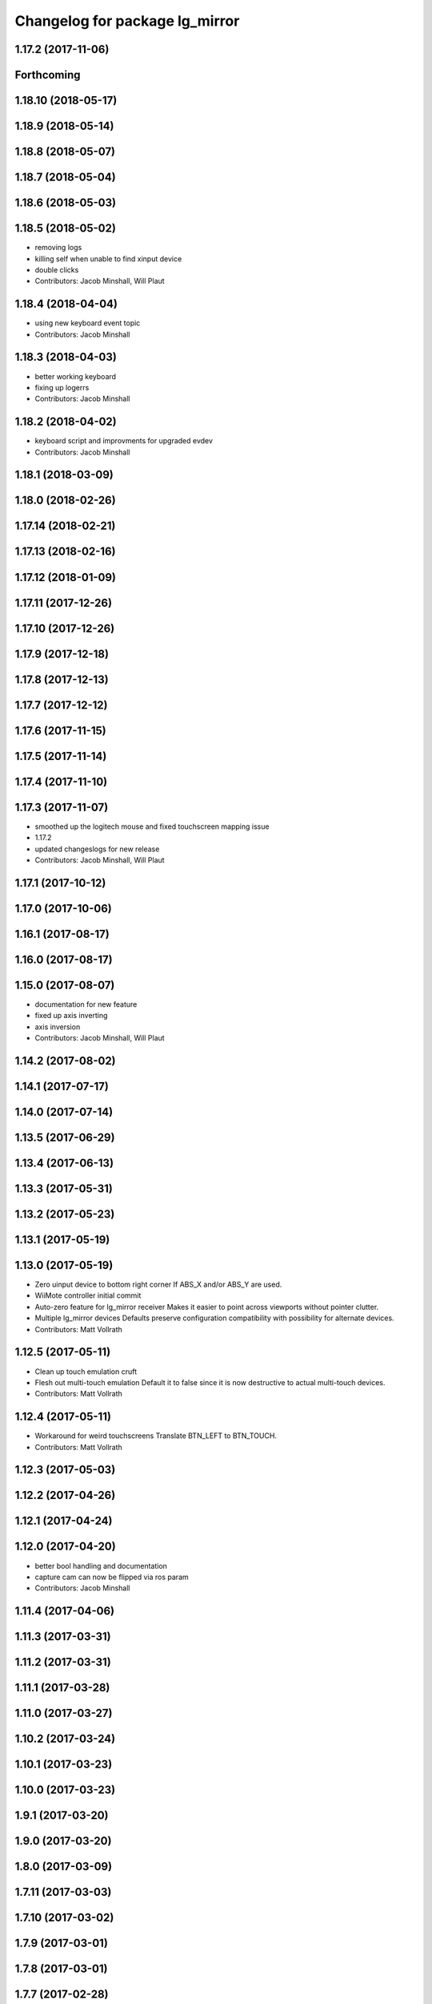 ^^^^^^^^^^^^^^^^^^^^^^^^^^^^^^^
Changelog for package lg_mirror
^^^^^^^^^^^^^^^^^^^^^^^^^^^^^^^

1.17.2 (2017-11-06)
-------------------

Forthcoming
-----------

1.18.10 (2018-05-17)
--------------------

1.18.9 (2018-05-14)
-------------------

1.18.8 (2018-05-07)
-------------------

1.18.7 (2018-05-04)
-------------------

1.18.6 (2018-05-03)
-------------------

1.18.5 (2018-05-02)
-------------------
* removing logs
* killing self when unable to find xinput device
* double clicks
* Contributors: Jacob Minshall, Will Plaut

1.18.4 (2018-04-04)
-------------------
* using new keyboard event topic
* Contributors: Jacob Minshall

1.18.3 (2018-04-03)
-------------------
* better working keyboard
* fixing up logerrs
* Contributors: Jacob Minshall

1.18.2 (2018-04-02)
-------------------
* keyboard script and improvments for upgraded evdev
* Contributors: Jacob Minshall

1.18.1 (2018-03-09)
-------------------

1.18.0 (2018-02-26)
-------------------

1.17.14 (2018-02-21)
--------------------

1.17.13 (2018-02-16)
--------------------

1.17.12 (2018-01-09)
--------------------

1.17.11 (2017-12-26)
--------------------

1.17.10 (2017-12-26)
--------------------

1.17.9 (2017-12-18)
-------------------

1.17.8 (2017-12-13)
-------------------

1.17.7 (2017-12-12)
-------------------

1.17.6 (2017-11-15)
-------------------

1.17.5 (2017-11-14)
-------------------

1.17.4 (2017-11-10)
-------------------

1.17.3 (2017-11-07)
-------------------
* smoothed up the logitech mouse and fixed touchscreen mapping issue
* 1.17.2
* updated changeslogs for new release
* Contributors: Jacob Minshall, Will Plaut

1.17.1 (2017-10-12)
-------------------

1.17.0 (2017-10-06)
-------------------

1.16.1 (2017-08-17)
-------------------

1.16.0 (2017-08-17)
-------------------

1.15.0 (2017-08-07)
-------------------
* documentation for new feature
* fixed up axis inverting
* axis inversion
* Contributors: Jacob Minshall, Will Plaut

1.14.2 (2017-08-02)
-------------------

1.14.1 (2017-07-17)
-------------------

1.14.0 (2017-07-14)
-------------------

1.13.5 (2017-06-29)
-------------------

1.13.4 (2017-06-13)
-------------------

1.13.3 (2017-05-31)
-------------------

1.13.2 (2017-05-23)
-------------------

1.13.1 (2017-05-19)
-------------------

1.13.0 (2017-05-19)
-------------------
* Zero uinput device to bottom right corner
  If ABS_X and/or ABS_Y are used.
* WiiMote controller initial commit
* Auto-zero feature for lg_mirror receiver
  Makes it easier to point across viewports without pointer clutter.
* Multiple lg_mirror devices
  Defaults preserve configuration compatibility with possibility for
  alternate devices.
* Contributors: Matt Vollrath

1.12.5 (2017-05-11)
-------------------
* Clean up touch emulation cruft
* Flesh out multi-touch emulation
  Default it to false since it is now destructive to actual multi-touch
  devices.
* Contributors: Matt Vollrath

1.12.4 (2017-05-11)
-------------------
* Workaround for weird touchscreens
  Translate BTN_LEFT to BTN_TOUCH.
* Contributors: Matt Vollrath

1.12.3 (2017-05-03)
-------------------

1.12.2 (2017-04-26)
-------------------

1.12.1 (2017-04-24)
-------------------

1.12.0 (2017-04-20)
-------------------
* better bool handling and documentation
* capture cam can now be flipped via ros param
* Contributors: Jacob Minshall

1.11.4 (2017-04-06)
-------------------

1.11.3 (2017-03-31)
-------------------

1.11.2 (2017-03-31)
-------------------

1.11.1 (2017-03-28)
-------------------

1.11.0 (2017-03-27)
-------------------

1.10.2 (2017-03-24)
-------------------

1.10.1 (2017-03-23)
-------------------

1.10.0 (2017-03-23)
-------------------

1.9.1 (2017-03-20)
------------------

1.9.0 (2017-03-20)
------------------

1.8.0 (2017-03-09)
------------------

1.7.11 (2017-03-03)
-------------------

1.7.10 (2017-03-02)
-------------------

1.7.9 (2017-03-01)
------------------

1.7.8 (2017-03-01)
------------------

1.7.7 (2017-02-28)
------------------

1.7.6 (2017-02-27)
------------------

1.7.5 (2017-02-27)
------------------

1.7.4 (2017-02-27)
------------------

1.7.3 (2017-02-26)
------------------

1.7.2 (2017-02-24)
------------------

1.7.1 (2017-02-23)
------------------

1.7.0 (2017-02-22)
------------------

1.6.5 (2017-02-08)
------------------
* more fixes for not killing nodes when devices are gone
* Contributors: Jacob Minshall

1.6.4 (2017-02-07)
------------------

1.6.3 (2017-02-03)
------------------

1.6.2 (2017-01-25)
------------------
* Fix PEP8 errors
* Use required_param helper in lg_mirror scripts
* Contributors: Matt Vollrath

1.6.1 (2017-01-12)
------------------

1.6.0 (2016-12-23)
------------------
* Made managed adhoc browser' tests' setUp and tearDown methods great a (`#319 <https://github.com/endpointcorp/lg_ros_nodes/issues/319>`_)
  * Made managed adhoc browser' tests' setUp and tearDown methods great again
  * Probably fixed lg_stats tests
  * Made all ros nodes voluntarily submit exceptions to influx
  * Initial version of lg_Ros_nodes base
  * updated docs for lg_ros_nodes_base
  * Ping CI
  * Ping CI
  * Proper name for dockerfile
  * Dont clean up stuff - jenkins will do it
  * Wait 2 secs to turn into active
  * Made changes to lg_activity tests to be less load susceptible
  * Poll tracker until becomes inactive
  * Another try to poll activity status
  * Even more tests refactoring
  * Remove unnecessary asserts
  * Let's just not
  * Increase message emission grace time
  * Removed even more unncecessary asserts
  * Fix wrong var during exception handling
  * Possible breakage fix
* Contributors: Wojciech Ziniewicz

1.5.26 (2016-12-21)
-------------------

1.5.25 (2016-12-14)
-------------------

1.5.24 (2016-11-30)
-------------------
* Fix for mirroring memory leak
  The real culprit was ximagesrc, which leaks when immediately followed by
  a queue (but not when followed by videoscale, for whatever reason). This
  puts ximagesrc and videoscale back on the same thread, but it's worth it
  to avoid the bloat.
* Revert "Workaround for mirror memory leak"
* Contributors: Matt Vollrath

1.5.23 (2016-11-30)
-------------------
* Workaround for mirror memory leak
* Contributors: Matt Vollrath

1.5.22 (2016-11-21)
-------------------

1.5.21 (2016-11-17)
-------------------

1.5.20 (2016-11-17)
-------------------

1.5.19 (2016-11-16)
-------------------

1.5.18 (2016-11-14)
-------------------
* Add missing param docs for capture_webcam_node
* Contributors: Matt Vollrath

1.5.17 (2016-11-11)
-------------------

1.5.16 (2016-11-07)
-------------------

1.5.15 (2016-11-04)
-------------------

1.5.14 (2016-11-04)
-------------------

1.5.13 (2016-11-04)
-------------------

1.5.12 (2016-11-03)
-------------------

1.5.11 (2016-11-03)
-------------------
* Improve viewport capture queue behavior
  Reduce potential for latency by isolating the slowest element (videoscale) and dropping old buffers.
* Contributors: Matt Vollrath

1.5.10 (2016-10-31)
-------------------

1.5.9 (2016-10-28)
------------------

1.5.8 (2016-10-27)
------------------
* Add float_pointer param for touch receiver
  Allows for floating the pointer to prevent interference between multiple pointers in Chrome.
* Contributors: Matt Vollrath

1.5.7 (2016-10-27)
------------------

1.5.6 (2016-10-26)
------------------

1.5.5 (2016-10-26)
------------------

1.5.4 (2016-10-25)
------------------
* Fixed body events
* Contributors: Wojciech Ziniewicz

1.5.3 (2016-10-25)
------------------
* Add visibility delay for mirror playback
  Prevent showing the previous scene's content by waiting for the scene to be ready (and then some).
* Contributors: Matt Vollrath, Wojciech Ziniewicz

1.5.2 (2016-10-19)
------------------
* Add preloading support for mirror playback (`#306 <https://github.com/endpointcorp/lg_ros_nodes/issues/306>`_)
  * Add preloading support for mirror playback
  * Made things lil bit more simple
  * Fixed typo
  * Added small timeout to img readiness
* Revert "Add preloading support for mirror playback (`#304 <https://github.com/endpointcorp/lg_ros_nodes/issues/304>`_)"
  This reverts commit 088d96cb4b349d695dfd8bd59a5e37697e68182f.
* Add preloading support for mirror playback (`#304 <https://github.com/endpointcorp/lg_ros_nodes/issues/304>`_)
* Contributors: Matt Vollrath, Wojciech Ziniewicz

1.5.1 (2016-10-19)
------------------

1.5.0 (2016-10-19)
------------------

1.4.19 (2016-10-18)
-------------------
* Small amendments
* Contributors: Wojciech Ziniewicz

1.4.18 (2016-10-17)
-------------------
* Increase lg_mirror touch sender event queue size
  Losing these events can only cause sadness.
* Correct mirror build deps
  Away with psutil, hello PIL.
* Contributors: Matt Vollrath

1.4.17 (2016-10-13)
-------------------
* Shift mirroring back to web_video_server
  Use web_video_server undocumented "ros_compressed" type to stream CompressedImage data.
* Contributors: Matt Vollrath

1.4.16 (2016-10-13)
-------------------
* Renamed mirroring viewport param as it was conflicting with current_url extension viewport param
* Contributors: Wojciech Ziniewicz

1.4.15 (2016-10-13)
-------------------
* PEP8
* Amended relaunch tester and lg_mirror touch router tests to handle lack
  of latching better
* Don't latch mirroring topic
* Remove obsolete passage about mirror bandwidth
* Add mirror cmake dep on lg_common
* Remove cruft dep from lg_mirror
* Fix mirror README config description
* Use ROS Image for viewport mirroring (`#300 <https://github.com/EndPointCorp/lg_ros_nodes/issues/300>`_)
  * Add framerate, max_q args to viewport capture
  * Reformat capture viewport args
  * Use ROS Image for viewport mirroring
  * Remove obsolete tests from lg_mirror
  * Publish CameraInfo for capture_viewport images
  Expected by many ROS applications.  The info published implies that the
  image comes from an uncalibrated camera.  If needed, we can figure out
  a noop distortion model.
  * Fix viewport topic in mirror webapp
  * Switch mirroring to rosbridge mjpeg stream
  Requires rosbridge param:
  * "binary_encoder": "bson"
  * Update mirror README
  * Amended sync script
  * Commented out viewport tests - TBD for @mvollrath
* Contributors: Matt Vollrath, Wojciech Ziniewicz

1.4.14 (2016-10-11)
-------------------

1.4.13 (2016-10-10)
-------------------
* Changes for `#301 <https://github.com/EndPointCorp/lg_ros_nodes/issues/301>`_
* fix route_touch_to_viewports
  No longer filter by activity_type.
* Contributors: Jacob Minshall, Wojciech Ziniewicz

1.4.12 (2016-10-07)
-------------------

1.4.11 (2016-10-06)
-------------------

1.4.10 (2016-10-06)
-------------------
* NEver publish empty viewports
* Contributors: Wojciech Ziniewicz

1.4.9 (2016-10-04)
------------------
* Add lg_common as build_depends, because binaries need its generated messages.
* Contributors: Matt Vollrath

1.4.8 (2016-10-03)
------------------

1.4.7 (2016-10-03)
------------------
* More changelogs
* Generated changelog
* Added rosbridge deps for adhoc browser
* Made lg_mirror activate itself slightly later with custom preload message
* PEP8
* Onboard and touch routing
  - added TDD stuffz for onboard router
  - factored out shared methods from lg_mirror to helpers
  - created test_helpers for message and window generation
  - created onboard_router ros node
* Contributors: Wojciech Ziniewicz

* Generated changelog
* Added rosbridge deps for adhoc browser
* Made lg_mirror activate itself slightly later with custom preload message
* PEP8
* Onboard and touch routing
  - added TDD stuffz for onboard router
  - factored out shared methods from lg_mirror to helpers
  - created test_helpers for message and window generation
  - created onboard_router ros node
* Contributors: Wojciech Ziniewicz

* Added rosbridge deps for adhoc browser
* Made lg_mirror activate itself slightly later with custom preload message
* PEP8
* Onboard and touch routing
  - added TDD stuffz for onboard router
  - factored out shared methods from lg_mirror to helpers
  - created test_helpers for message and window generation
  - created onboard_router ros node
* Contributors: Wojciech Ziniewicz

1.4.6 (2016-09-28)
------------------
In this release we switch mirroring playback from GStreamer xvimagesink playback to an ad hoc browser connecting to [Janus Gateway](https://github.com/meetecho/janus-gateway) via WebRTC.

* Add webcam capture node
  Captures V4L2 device, streams VP8/RTP/UDP.
* Use ad hoc browsers for mirror playback
* Add mirror playback webapp
* Contributors: Matt Vollrath

1.4.5 (2016-09-21)
------------------

1.4.4 (2016-09-21)
------------------
* Added weberver and uscs initial state nodes to testing suite of lg_mirror to make tests green again
* Added locking for touch router
* Pep8ized code
* Activity, USCS service and mirror amendments
  - made mirror re-publish messages for touch receiver after earlier
  initial state subscription
  - made activity send initial state again and uscs service ignore it
* Shorten mirror playback pool instance name
  Less redundancy.
* Update mirror test scene for single activity
* Remove support for multiple mirror playbacks
  See https://github.com/EndPointCorp/lg_ros_nodes/issues/100#issuecomment-248199114
* Add mirror dev/testing artifacts
* Fixes for initial scene handling by lg_mirror and activity service for lg_Activity
* Trim geometry strings downstream
* Debug logging in touch route handler
* Catch mapping exceptions
* Correct ViewportMapper::Map docstring
* Add test case for geometry trimming
* Trim geometry strings in viewport mapper
* Prevent mirror route subscriber descoping
* Use exception for touch mapping errors
* Normalize mirror touch topics/services
* Fix capture viewport test
  Expected message changed, so must the test.
* Normalize mirror playback viewport config
  Switch from assets for activity_config['viewport'] and don't require viewport://
* Fix mirror playback window name convention
  Was setting window name with incorrect, redundant value.
* Use activity_config for capture viewport
* Fix lg_mirror runtime install path
* Added initial state handling to mirroring
* Added symlinks to lg_mirror nodes
* Correct lg_mirror README on touch routing
* Contributors: Matt Vollrath, Wojciech Ziniewicz

1.4.3 (2016-09-12)
------------------
* Fix touch routing direction
* Settify touch router viewport list
* Contributors: Matt Vollrath

1.4.2 (2016-09-12)
------------------

1.4.1 (2016-09-12)
------------------
* Merge pull request `#275 <https://github.com/EndPointCorp/lg_ros_nodes/issues/275>`_ from EndPointCorp/issue/100_viewport_mirroring
  Touch teleportation
* Authorship in lg_mirror README
  Mad creds to @minshallj who can't be gitblamed for this anymore. He's
  free!
* Touch teleportation
* Contributors: Matt Vollrath

1.4.0 (2016-09-06)
------------------
* Implement mirroring capture and playback
* Contributors: Matt Vollrath

* Implement mirroring capture and playback
* Contributors: Matt Vollrath

1.3.31 (2016-09-01)
-------------------

1.3.30 (2016-08-31 13:29)
-------------------------

1.3.29 (2016-08-31 13:16)
-------------------------

1.3.28 (2016-08-26)
-------------------

1.3.27 (2016-08-23)
-------------------

1.3.26 (2016-08-15)
-------------------

1.3.25 (2016-08-12 12:54)
-------------------------

1.3.24 (2016-08-12 11:33)
-------------------------

1.3.23 (2016-08-09 12:17)
-------------------------

1.3.22 (2016-08-09 14:09)
-------------------------

1.3.21 (2016-08-03)
-------------------

1.3.20 (2016-07-29 21:12)
-------------------------

1.3.19 (2016-07-29 09:45)
-------------------------

1.3.18 (2016-07-28)
-------------------

1.3.17 (2016-07-27)
-------------------

1.3.16 (2016-07-26 19:28)
-------------------------

1.3.15 (2016-07-26 21:22)
-------------------------

1.3.14 (2016-07-25)
-------------------

1.3.13 (2016-07-21)
-------------------

1.3.12 (2016-07-19)
-------------------

1.3.11 (2016-07-15)
-------------------

1.3.10 (2016-07-13)
-------------------

1.3.9 (2016-07-08)
------------------

1.3.8 (2016-07-06)
------------------

1.3.7 (2016-07-05)
------------------

1.3.6 (2016-07-01 17:51)
------------------------

1.3.5 (2016-07-01 16:56)
------------------------

1.3.4 (2016-07-01 15:34)
------------------------

1.3.3 (2016-06-30)
------------------

1.3.2 (2016-06-29)
------------------

1.3.1 (2016-06-28)
------------------

1.3.0 (2016-06-25)
------------------

1.2.14 (2016-06-10 09:10)
-------------------------

1.2.13 (2016-06-10 08:45)
-------------------------

1.2.12 (2016-06-07)
-------------------

1.2.11 (2016-06-02)
-------------------

1.2.10 (2016-05-20 15:53)
-------------------------

1.2.9 (2016-05-20 13:28)
------------------------

1.2.8 (2016-05-19)
------------------

1.2.7 (2016-05-17)
------------------

1.2.6 (2016-05-16)
------------------

1.2.5 (2016-05-12)
------------------

1.2.4 (2016-05-10)
------------------

1.2.3 (2016-05-06)
------------------

1.2.1 (2016-05-03)
------------------

1.2.0 (2016-04-29)
------------------

1.1.50 (2016-04-27)
-------------------

1.1.49 (2016-04-26)
-------------------

1.1.48 (2016-04-20)
-------------------

1.1.47 (2016-04-15 08:35)
-------------------------

1.1.46 (2016-04-15 10:46)
-------------------------

1.1.45 (2016-04-14 14:57)
-------------------------

1.1.44 (2016-04-14 14:53)
-------------------------

1.1.43 (2016-04-14 14:29)
-------------------------

1.1.42 (2016-04-14 14:12)
-------------------------

1.1.41 (2016-04-13)
-------------------

1.1.40 (2016-03-23)
-------------------

1.1.39 (2016-03-16)
-------------------

1.1.38 (2016-03-09)
-------------------

1.1.37 (2016-03-04)
-------------------

1.1.36 (2016-02-17)
-------------------

1.1.35 (2016-02-05 12:02)
-------------------------

1.1.34 (2016-02-05 09:57)
-------------------------

1.1.33 (2016-02-04)
-------------------

1.1.32 (2016-01-28)
-------------------

1.1.31 (2016-01-20)
-------------------

1.1.30 (2016-01-11)
-------------------

1.1.29 (2016-01-04)
-------------------

1.1.28 (2015-12-10)
-------------------

1.1.27 (2015-11-25 11:44)
-------------------------

1.1.26 (2015-11-25 11:20)
-------------------------

1.1.25 (2015-11-17)
-------------------

1.1.24 (2015-11-16)
-------------------

1.1.23 (2015-11-13)
-------------------

1.1.22 (2015-11-05)
-------------------

1.1.21 (2015-10-22)
-------------------

1.1.20 (2015-10-21)
-------------------

1.1.19 (2015-10-20 21:30)
-------------------------

1.1.18 (2015-10-20 13:40)
-------------------------

1.1.17 (2015-10-16)
-------------------

1.1.16 (2015-10-11)
-------------------

1.1.15 (2015-10-10)
-------------------

1.1.14 (2015-10-08 17:02)
-------------------------

1.1.13 (2015-10-08 14:35)
-------------------------

1.1.12 (2015-10-07)
-------------------

1.1.11 (2015-10-06)
-------------------

1.1.10 (2015-10-05)
-------------------

1.1.9 (2015-09-25 20:51)
------------------------

1.1.8 (2015-09-25 09:13)
------------------------

1.1.7 (2015-09-24 13:57)
------------------------

1.1.6 (2015-09-24 02:12)
------------------------

1.1.5 (2015-09-23 21:09)
------------------------

1.1.4 (2015-09-23 20:33)
------------------------

1.1.3 (2015-09-22 14:18)
------------------------

1.1.2 (2015-09-22 12:01)
------------------------

1.1.1 (2015-09-18)
------------------

1.1.0 (2015-09-17)
------------------

1.0.9 (2015-09-09)
------------------

1.0.8 (2015-08-12 18:01)
------------------------

1.0.7 (2015-08-12 14:05)
------------------------

1.0.6 (2015-08-10)
------------------

1.0.5 (2015-08-03)
------------------

1.0.4 (2015-07-31)
------------------

1.0.3 (2015-07-29 19:30)
------------------------

1.0.2 (2015-07-29 13:05)
------------------------

1.0.1 (2015-07-29 08:17)
------------------------

0.0.7 (2015-07-28 19:11)
------------------------

0.0.6 (2015-07-28 18:46)
------------------------

0.0.5 (2015-07-27 18:58)
------------------------

0.0.4 (2015-07-27 15:11)
------------------------

0.0.3 (2015-07-21 18:14)
------------------------

0.0.2 (2015-07-21 17:11)
------------------------

0.0.1 (2015-07-08)
------------------
